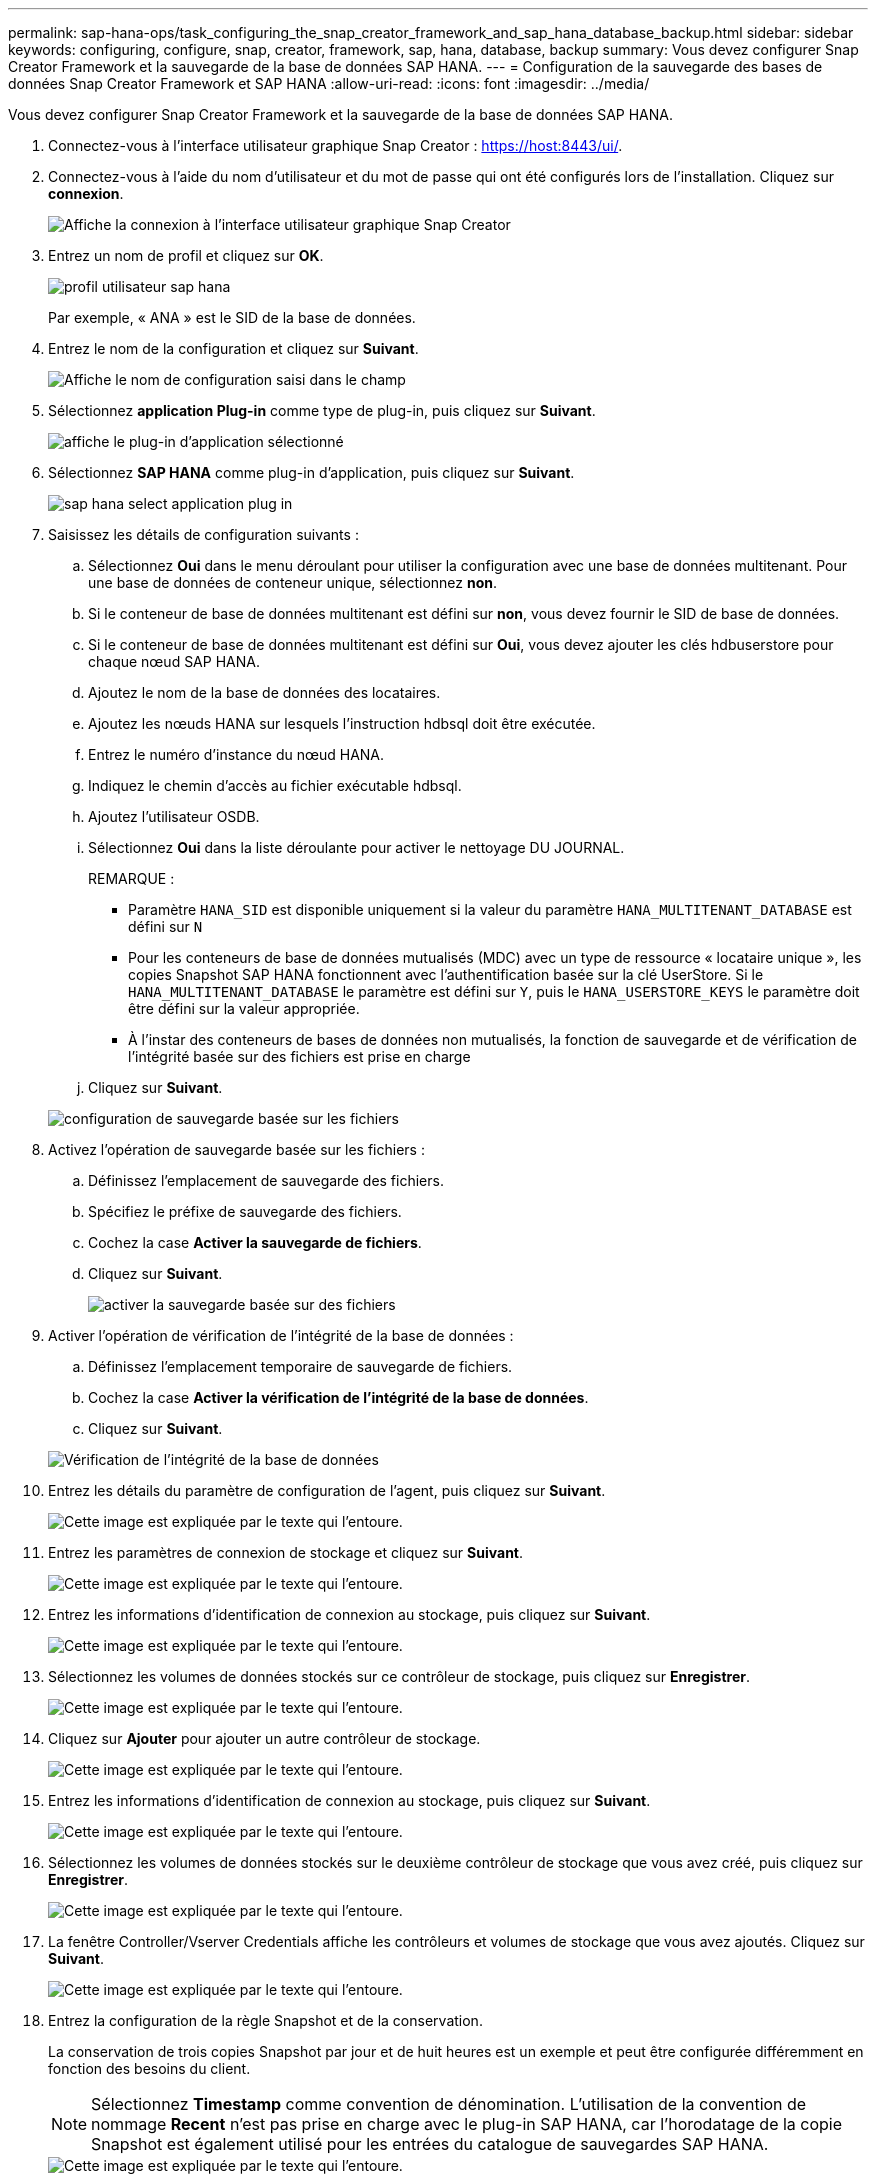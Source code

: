 ---
permalink: sap-hana-ops/task_configuring_the_snap_creator_framework_and_sap_hana_database_backup.html 
sidebar: sidebar 
keywords: configuring, configure, snap, creator, framework, sap, hana, database, backup 
summary: Vous devez configurer Snap Creator Framework et la sauvegarde de la base de données SAP HANA. 
---
= Configuration de la sauvegarde des bases de données Snap Creator Framework et SAP HANA
:allow-uri-read: 
:icons: font
:imagesdir: ../media/


[role="lead"]
Vous devez configurer Snap Creator Framework et la sauvegarde de la base de données SAP HANA.

. Connectez-vous à l'interface utilisateur graphique Snap Creator : https://host:8443/ui/[].
. Connectez-vous à l'aide du nom d'utilisateur et du mot de passe qui ont été configurés lors de l'installation. Cliquez sur *connexion*.
+
image::../media/snap_creator_gui.gif[Affiche la connexion à l'interface utilisateur graphique Snap Creator]

. Entrez un nom de profil et cliquez sur *OK*.
+
image::../media/sap_hana_user_profile.gif[profil utilisateur sap hana]

+
Par exemple, « ANA » est le SID de la base de données.

. Entrez le nom de la configuration et cliquez sur *Suivant*.
+
image::../media/sap_hana_gui_for_configuration_name.gif[Affiche le nom de configuration saisi dans le champ]

. Sélectionnez *application Plug-in* comme type de plug-in, puis cliquez sur *Suivant*.
+
image::../media/sap_hana_config_plugin_type.gif[affiche le plug-in d'application sélectionné]

. Sélectionnez *SAP HANA* comme plug-in d'application, puis cliquez sur *Suivant*.
+
image::../media/sap_hana_select_application_plug_in.gif[sap hana select application plug in]

. Saisissez les détails de configuration suivants :
+
.. Sélectionnez *Oui* dans le menu déroulant pour utiliser la configuration avec une base de données multitenant. Pour une base de données de conteneur unique, sélectionnez *non*.
.. Si le conteneur de base de données multitenant est défini sur *non*, vous devez fournir le SID de base de données.
.. Si le conteneur de base de données multitenant est défini sur *Oui*, vous devez ajouter les clés hdbuserstore pour chaque nœud SAP HANA.
.. Ajoutez le nom de la base de données des locataires.
.. Ajoutez les nœuds HANA sur lesquels l'instruction hdbsql doit être exécutée.
.. Entrez le numéro d'instance du nœud HANA.
.. Indiquez le chemin d'accès au fichier exécutable hdbsql.
.. Ajoutez l'utilisateur OSDB.
.. Sélectionnez *Oui* dans la liste déroulante pour activer le nettoyage DU JOURNAL.
+
REMARQUE :

+
*** Paramètre `HANA_SID` est disponible uniquement si la valeur du paramètre `HANA_MULTITENANT_DATABASE` est défini sur `N`
*** Pour les conteneurs de base de données mutualisés (MDC) avec un type de ressource « locataire unique », les copies Snapshot SAP HANA fonctionnent avec l'authentification basée sur la clé UserStore. Si le `HANA_MULTITENANT_DATABASE` le paramètre est défini sur `Y`, puis le `HANA_USERSTORE_KEYS` le paramètre doit être défini sur la valeur appropriée.
*** À l'instar des conteneurs de bases de données non mutualisés, la fonction de sauvegarde et de vérification de l'intégrité basée sur des fichiers est prise en charge


.. Cliquez sur *Suivant*.


+
image::../media/file_based_backup_configuration.gif[configuration de sauvegarde basée sur les fichiers]

. Activez l'opération de sauvegarde basée sur les fichiers :
+
.. Définissez l'emplacement de sauvegarde des fichiers.
.. Spécifiez le préfixe de sauvegarde des fichiers.
.. Cochez la case *Activer la sauvegarde de fichiers*.
.. Cliquez sur *Suivant*.
+
image::../media/enable_file_based_backup.gif[activer la sauvegarde basée sur des fichiers]



. Activer l'opération de vérification de l'intégrité de la base de données :
+
.. Définissez l'emplacement temporaire de sauvegarde de fichiers.
.. Cochez la case *Activer la vérification de l'intégrité de la base de données*.
.. Cliquez sur *Suivant*.


+
image::../media/integrity_checks.gif[Vérification de l'intégrité de la base de données]

. Entrez les détails du paramètre de configuration de l'agent, puis cliquez sur *Suivant*.
+
image::../media/sap_hana_agent_configuration_parameter.gif[Cette image est expliquée par le texte qui l'entoure.]

. Entrez les paramètres de connexion de stockage et cliquez sur *Suivant*.
+
image::../media/sap_hana_storage_connect_gui.gif[Cette image est expliquée par le texte qui l'entoure.]

. Entrez les informations d'identification de connexion au stockage, puis cliquez sur *Suivant*.
+
image::../media/sap_hana_storage_login_credentials_gui.gif[Cette image est expliquée par le texte qui l'entoure.]

. Sélectionnez les volumes de données stockés sur ce contrôleur de stockage, puis cliquez sur *Enregistrer*.
+
image::../media/sap_hana_select_data_volumes.gif[Cette image est expliquée par le texte qui l'entoure.]

. Cliquez sur *Ajouter* pour ajouter un autre contrôleur de stockage.
+
image::../media/sap_hana_add_controller.gif[Cette image est expliquée par le texte qui l'entoure.]

. Entrez les informations d'identification de connexion au stockage, puis cliquez sur *Suivant*.
+
image::../media/sap_hana_storage_login_credentials2.gif[Cette image est expliquée par le texte qui l'entoure.]

. Sélectionnez les volumes de données stockés sur le deuxième contrôleur de stockage que vous avez créé, puis cliquez sur *Enregistrer*.
+
image::../media/sap_hana_controller_volumes_selection.gif[Cette image est expliquée par le texte qui l'entoure.]

. La fenêtre Controller/Vserver Credentials affiche les contrôleurs et volumes de stockage que vous avez ajoutés. Cliquez sur *Suivant*.
+
image::../media/sap_hana_view_storage_credentials.gif[Cette image est expliquée par le texte qui l'entoure.]

. Entrez la configuration de la règle Snapshot et de la conservation.
+
La conservation de trois copies Snapshot par jour et de huit heures est un exemple et peut être configurée différemment en fonction des besoins du client.

+

NOTE: Sélectionnez *Timestamp* comme convention de dénomination. L'utilisation de la convention de nommage *Recent* n'est pas prise en charge avec le plug-in SAP HANA, car l'horodatage de la copie Snapshot est également utilisé pour les entrées du catalogue de sauvegardes SAP HANA.

+
image::../media/sap_hana_snapshot_details_gui.gif[Cette image est expliquée par le texte qui l'entoure.]

. Aucune modification requise. Cliquez sur *Suivant*.
+
image::../media/sap_hana_snapshot_details_continued_gui.gif[Cette image est expliquée par le texte qui l'entoure.]

. Sélectionnez *SnapVault*, puis configurez les stratégies de rétention SnapVault et le temps d'attente SnapVault.
+
image::../media/sap_hana_data_protection_gui.gif[Cette image est expliquée par le texte qui l'entoure.]

. Cliquez sur *Ajouter*.
+
image::../media/sap_hana_data_protection_volumes.gif[Cette image est expliquée par le texte qui l'entoure.]

. Sélectionnez un contrôleur de stockage source dans la liste et cliquez sur *Suivant*.
+
image::../media/sap_hana_dp_volumes_gui_select_storage_controller.gif[Cette image est expliquée par le texte qui l'entoure.]

. Sélectionnez tous les volumes stockés sur le contrôleur de stockage source, puis cliquez sur *Enregistrer*.
+
image::../media/sap_hana_volume_selection_gui.gif[Cette image est expliquée par le texte qui l'entoure.]

. Cliquez sur *Ajouter*, puis sélectionnez le deuxième contrôleur de stockage source dans la liste, puis cliquez sur *Suivant*.
+
image::../media/sap_hana_configuration_data_protection_volumes_select_controller.gif[Cette image est expliquée par le texte qui l'entoure.]

. Sélectionnez tous les volumes stockés sur le second contrôleur de stockage source, puis cliquez sur *Enregistrer*.
+
image::../media/sap_hana_data_protection_volume_selection.gif[Cette image est expliquée par le texte qui l'entoure.]

. La fenêtre Data protection volumes (volumes de protection des données) affiche tous les volumes devant être protégés dans la configuration que vous avez créée. Cliquez sur *Suivant*.
+
image::../media/sap_hana_data_protection_volumes_gui.gif[Cette image est expliquée par le texte qui l'entoure.]

. Entrez les informations d'identification des contrôleurs de stockage cibles, puis cliquez sur *Suivant*. Dans cet exemple, les identifiants utilisateur « root » sont utilisés pour accéder au système de stockage. En général, un utilisateur de sauvegarde dédié est configuré sur le système de stockage, puis utilisé avec Snap Creator.
+
image::../media/sap_hana_data_protection_relationships_gui.gif[Cette image est expliquée par le texte qui l'entoure.]

. Cliquez sur *Suivant*.
+
image::../media/sap_hana_dfm_oncommand_settings_gui.gif[Interface graphique DFM/OnCommand Setting. Cette image est expliquée par le texte qui l'entoure.]

. Cliquez sur *Finish* pour terminer la configuration.
+
image::../media/sap_hana_data_protection_configuration_summary.gif[Cette image est expliquée par le texte qui l'entoure.]

. Cliquez sur l'onglet *Paramètres SnapVault*.
. Sélectionnez *Oui* dans la liste déroulante de l'option *SnapVault Restore Wait* et cliquez sur *Save*.
+
image::../media/sap_hana_snapvault_settings_gui.gif[Cette image est expliquée par le texte qui l'entoure.]

+
Il est recommandé d'utiliser un réseau dédié pour le trafic de réplication. Si vous décidez de le faire, vous devez inclure cette interface dans le fichier de configuration Snap Creator en tant qu'interface secondaire.

+
Vous pouvez également configurer des interfaces de gestion dédiées de sorte que Snap Creator puisse accéder au système de stockage source ou cible en utilisant une interface réseau qui n'est pas liée au nom d'hôte du contrôleur de stockage.

+
[listing]
----
mgmtsrv01:/opt/NetApp/Snap_Creator_Framework_411/scServer4.1.1c/engine/configs/HANA_profile_ANA
# vi ANA_database_backup.conf

#####################################################################
########################
#     Connection Options                                            #
#####################################################################
########################
PORT=443
SECONDARY_INTERFACES=hana1a:hana1a-rep/hana2b;hana1b:hana1b-rep/hana2b
MANAGEMENT_INTERFACES=hana2b:hana2b-mgmt
----

